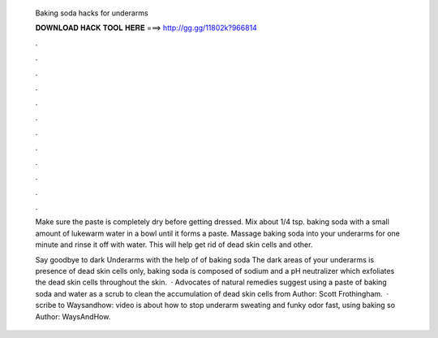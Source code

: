   Baking soda hacks for underarms
  
  
  
  𝐃𝐎𝐖𝐍𝐋𝐎𝐀𝐃 𝐇𝐀𝐂𝐊 𝐓𝐎𝐎𝐋 𝐇𝐄𝐑𝐄 ===> http://gg.gg/11802k?966814
  
  
  
  .
  
  
  
  .
  
  
  
  .
  
  
  
  .
  
  
  
  .
  
  
  
  .
  
  
  
  .
  
  
  
  .
  
  
  
  .
  
  
  
  .
  
  
  
  .
  
  
  
  .
  
  Make sure the paste is completely dry before getting dressed. Mix about 1/4 tsp. baking soda with a small amount of lukewarm water in a bowl until it forms a paste. Massage baking soda into your underarms for one minute and rinse it off with water. This will help get rid of dead skin cells and other.
  
  Say goodbye to dark Underarms with the help of of baking soda The dark areas of your underarms is presence of dead skin cells only, baking soda is composed of sodium and a pH neutralizer which exfoliates the dead skin cells throughout the skin.  · Advocates of natural remedies suggest using a paste of baking soda and water as a scrub to clean the accumulation of dead skin cells from Author: Scott Frothingham.  · scribe to Waysandhow:  video is about how to stop underarm sweating and funky odor fast, using baking so Author: WaysAndHow.
